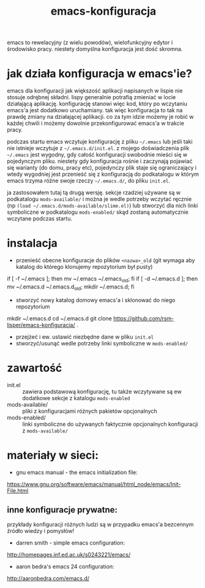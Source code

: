 #+TITLE: emacs-konfiguracja

[[http://lisper.pl/gfx/lisplogo_warning_128.png][http://lisper.pl/gfx/lisplogo_warning_128.png]]

emacs to rewelacyjny (z wielu powodów), wielofunkcyjny edytor i środowisko pracy. niestety domyślna konfiguracja jest dość skromna.

* jak działa konfiguracja w emacs'ie?
emacs dla konfiguracji jak większość aplikacji napisanych w lispie nie stosuje odrębnej składni. lispy generalnie potrafią zmieniać w locie działającą aplikację. konfigurację stanowi więc kod, który po wczytaniu emacs'a jest dodatkowo uruchamiany. tak więc konfiguracja to tak na prawdę zmiany na działającej aplikacji. co za tym idzie możemy je robić w każdej chwili i możemy dowolnie przekonfigurować emacs'a w trakcie pracy.

podczas startu emacs wczytuje konfigurację z pliku =~/.emacs= lub jeśli taki nie istnieje wczytuje z =~/.emacs.d/init.el=. z mojego doświadczenia plik =~/.emacs= jest wygodny, gdy całość konfiguracji swobodnie mieści się w pojedynczym pliku. niestety gdy konfiguracja rośnie i zaczynają pojawiać się warianty (do domu, pracy etc), pojedynczy plik staje się ograniczający i wtedy wygodniej jest przenieść się z konfiguracją do podkatalogu w którym emacs trzyma różne swoje rzeczy =~/.emacs.d/=, do pliku =init.el=.

ja zastosowałem tutaj tą drugą wersję. sekcje rzadziej używane są w podkatalogu =mods-available/= i można je wedle potrzeby wczytać ręcznie (np =(load ~/.emacs.d/mods-available/slime.el)=) lub stworzyć dla nich linki symboliczne w podkatalogu =mods-enabled/= skąd zostaną automatycznie wczytane podczas startu.

* instalacja
- przenieść obecne konfiguracje do plików =<nazwa>_old= (git wymaga aby katalog do którego klonujemy repozytorium był pusty)
#+BEGIN_EXAMPLE shell
if [ -f ~/.emacs ]; then mv ~/.emacs ~/.emacs_old; fi
if [ -d ~/.emacs.d ]; then mv ~/.emacs.d ~/.emacs.d_old; mkdir ~/.emacs.d; fi
#+END_EXAMPLE
- stworzyć nowy katalog domowy emacs'a i sklonować do niego repozytorium
#+BEGIN_EXAMPLE shell
mkdir ~/.emacs.d
cd ~/.emacs.d
git clone https://github.com/rsm-lisper/emacs-konfiguracja/ .
#+END_EXAMPLE
- przejżeć i ew. ustawić niezbędne dane w pliku =init.el=
- stworzyć/usunąć wedle potrzeby linki symboliczne w =mods-enabled/=

* zawartość
- init.el :: zawiera podstawową konfigurację, tu także wczytywane są ew dodatkowe sekcje z katalogu =mods-enabled=
- mods-available/ :: pliki z konfiguracjami różnych pakietów opcjonalnych
- mods-enabled/ :: linki symboliczne do używanych faktycznie opcjonalnych konfiguracji z =mods-available/=

* materiały w sieci:
- gnu emacs manual - the emacs initialization file:
https://www.gnu.org/software/emacs/manual/html_node/emacs/Init-File.html

** inne konfiguracje prywatne:
przykłady konfiguracji różnych ludzi są w przypadku emacs'a bezcennym źródło wiedzy i pomysłów!
- darren smith - simple emacs configuration:
http://homepages.inf.ed.ac.uk/s0243221/emacs/
- aaron bedra's emacs 24 configuration:
http://aaronbedra.com/emacs.d/

